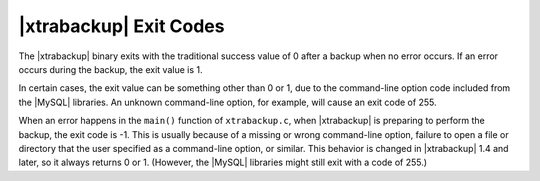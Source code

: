 =========================
 |xtrabackup| Exit Codes
=========================

The |xtrabackup| binary exits with the traditional success value of 0 after a backup when no error occurs. If an error occurs during the backup, the exit value is 1.

In certain cases, the exit value can be something other than 0 or 1, due to the command-line option code included from the |MySQL| libraries. An unknown command-line option, for example, will cause an exit code of 255.

When an error happens in the ``main()`` function of ``xtrabackup.c``, when |xtrabackup| is preparing to perform the backup, the exit code is -1. This is usually because of a missing or wrong command-line option, failure to open a file or directory that the user specified as a command-line option, or similar. This behavior is changed in |xtrabackup| 1.4 and later, so it always returns 0 or 1. (However, the |MySQL| libraries might still exit with a code of 255.)
